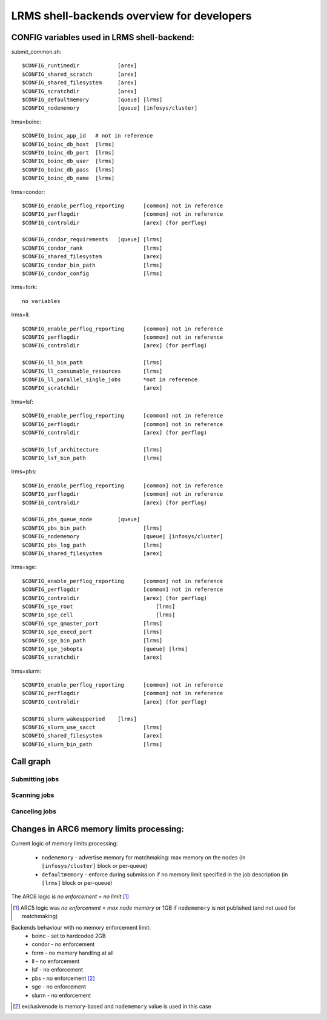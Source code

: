 LRMS shell-backends overview for developers 
*******************************************

CONFIG variables used in LRMS shell-backend:
--------------------------------------------

submit_common.sh::

  $CONFIG_runtimedir		[arex]
  $CONFIG_shared_scratch	[arex]
  $CONFIG_shared_filesystem	[arex]
  $CONFIG_scratchdir		[arex]
  $CONFIG_defaultmemory		[queue] [lrms]
  $CONFIG_nodememory		[queue] [infosys/cluster]

lrms=boinc::

  $CONFIG_boinc_app_id   # not in reference
  $CONFIG_boinc_db_host  [lrms]
  $CONFIG_boinc_db_port  [lrms]
  $CONFIG_boinc_db_user  [lrms]
  $CONFIG_boinc_db_pass  [lrms]
  $CONFIG_boinc_db_name  [lrms]

lrms=condor::

  $CONFIG_enable_perflog_reporting	[common] not in reference
  $CONFIG_perflogdir			[common] not in reference
  $CONFIG_controldir			[arex] (for perflog)
  
  $CONFIG_condor_requirements 	[queue] [lrms]
  $CONFIG_condor_rank			[lrms]
  $CONFIG_shared_filesystem		[arex]
  $CONFIG_condor_bin_path		[lrms]
  $CONFIG_condor_config			[lrms]

lrms=fork::

  no variables

lrms=ll::

  $CONFIG_enable_perflog_reporting	[common] not in reference
  $CONFIG_perflogdir			[common] not in reference
  $CONFIG_controldir			[arex] (for perflog)

  $CONFIG_ll_bin_path			[lrms]
  $CONFIG_ll_consumable_resources	[lrms]
  $CONFIG_ll_parallel_single_jobs	*not in reference
  $CONFIG_scratchdir			[arex]

lrms=lsf::

  $CONFIG_enable_perflog_reporting	[common] not in reference
  $CONFIG_perflogdir			[common] not in reference
  $CONFIG_controldir			[arex] (for perflog)

  $CONFIG_lsf_architecture		[lrms]
  $CONFIG_lsf_bin_path			[lrms]

lrms=pbs::

  $CONFIG_enable_perflog_reporting	[common] not in reference
  $CONFIG_perflogdir			[common] not in reference
  $CONFIG_controldir			[arex] (for perflog)

  $CONFIG_pbs_queue_node        [queue]
  $CONFIG_pbs_bin_path			[lrms]
  $CONFIG_nodememory			[queue] [infosys/cluster]
  $CONFIG_pbs_log_path			[lrms]
  $CONFIG_shared_filesystem		[arex]

lrms=sge::

  $CONFIG_enable_perflog_reporting	[common] not in reference
  $CONFIG_perflogdir			[common] not in reference
  $CONFIG_controldir			[arex] (for perflog)
  $CONFIG_sge_root			    [lrms]
  $CONFIG_sge_cell			    [lrms]
  $CONFIG_sge_qmaster_port		[lrms]
  $CONFIG_sge_execd_port		[lrms]
  $CONFIG_sge_bin_path			[lrms]
  $CONFIG_sge_jobopts			[queue] [lrms]
  $CONFIG_scratchdir			[arex]

lrms=slurm::

  $CONFIG_enable_perflog_reporting	[common] not in reference
  $CONFIG_perflogdir			[common] not in reference
  $CONFIG_controldir			[arex] (for perflog)

  $CONFIG_slurm_wakeupperiod	[lrms]
  $CONFIG_slurm_use_sacct		[lrms]
  $CONFIG_shared_filesystem		[arex]
  $CONFIG_slurm_bin_path		[lrms]


Call graph
----------

Submitting jobs
~~~~~~~~~~~~~~~

.. graphviz::

   digraph {
       subgraph cluster_0 {
          node [style=filled, shape=Rectangle];
          label = "sumbit_LRMS_job.sh";
          "define joboption_lrms" -> "source lrms_common.sh" -> "source submit_common.sh";
          "source submit_common.sh" -> "common_init" -> lslogic;
          lslogic [ label="LRMS-specific submit" ];
       }

       subgraph cluster_1 {
          label = "sumbit_common.sh";
          style = "dashed";
          node [style=filled];
          "common_init()";
          aux1 [ label="RTEs()" ];
          aux2 [ label="Moving files()" ];
          aux3 [ label="I/O redicrection()" ];
          aux4 [ label="Defining user ENV()" ];
          aux5 [ label="Memory requirements()" ];
          aux1 -> lslogic;
          aux2 -> lslogic;
          aux3 -> lslogic;
          aux4 -> lslogic;
          aux5 -> lslogic;
          # rank hack
          aux1 -> aux2 -> aux3 -> aux4 -> aux5 [style=invis];
        }

        subgraph cluster_2 {
           label = "lrms_common.sh";
           style = "dashed";
           node [style=filled];
          "packaging paths" -> "source lrms_common.sh";
          "parse_arc_conf()" -> "common_init()";
          "parse_grami()" -> "common_init()";
          "init_lrms_env()" -> "common_init()";
          "packaging paths" [shape=Rectangle]
        }

        subgraph cluster_3 {
          label = "configure_LRMS_env.sh";
          node [style=filled, shape=Rectangle];
          "set LRMS-specific ENV/fucntions"  -> "common_init()";
        }

        "a-rex" -> "define joboption_lrms";
        "common_init()" -> "common_init"

        "arc.conf" -> "parse_arc_conf()";
        "grami file" -> "parse_grami()";

        # rank hack
        "packaging paths" -> "set LRMS-specific ENV/fucntions" [style=invis];

        "a-rex" [shape=Mdiamond];
        "grami file" [shape=Msquare];
        "arc.conf" [shape=Msquare];
        lslogic -> "LRMS";
        "LRMS" [shape=Mdiamond];
    }

Scanning jobs
~~~~~~~~~~~~~

.. graphviz::

   digraph {
       subgraph cluster_0 {
          node [style=filled, shape=Rectangle];
          label = "scan_LRMS_job.sh";
          lslogic [ label="LRMS-specific scan" ];
          "define joboption_lrms" -> "source lrms_common.sh" -> "source scan_common.sh";
          "source scan_common.sh" -> "common_init" -> lslogic;
       }

       subgraph cluster_1 {
          label = "scan_common.sh";
          style = "dashed";
          node [style=filled];
          "common_init()";
          aux1 [ label="Timestamp convertion()" ];
          aux2 [ label="Owner UID()" ];
          aux3 [ label="Read/Write diag()" ];
          aux4 [ label="Save commentfile()" ];
          aux1 -> lslogic;
          aux2 -> lslogic;
          aux3 -> lslogic;
          aux4 -> lslogic;
          # rank hack
          "common_init()" -> aux1 -> aux2 -> aux3 -> aux4 [style=invis];
        }

        subgraph cluster_2 {
           label = "lrms_common.sh";
           style = "dashed";
           node [style=filled];
          "packaging paths" -> "source lrms_common.sh";
          "parse_arc_conf()" -> "common_init()";
          "init_lrms_env()" -> "common_init()";
          "parse_grami()";
          "packaging paths" [shape=Rectangle]
        }

        subgraph cluster_3 {
          label = "configure_LRMS_env.sh";
          node [style=filled, shape=Rectangle];
          "set LRMS-specific ENV/fucntions"  -> "common_init()";
        }

        "a-rex" -> "define joboption_lrms";
        "common_init()" -> "common_init"

        "arc.conf" -> "parse_arc_conf()";
        "controldir" -> lslogic;
        lslogic -> "LRMS";

        # rank hack
        "source lrms_common.sh" -> "set LRMS-specific ENV/fucntions" [style=invis];

        "a-rex" [shape=Mdiamond];
        "controldir" [shape=Msquare];
        "arc.conf" [shape=Msquare];
        "LRMS" [shape=Mdiamond];
    }

Canceling jobs
~~~~~~~~~~~~~~

.. graphviz::

   digraph {
       subgraph cluster_0 {
          node [style=filled, shape=Rectangle];
          label = "cancel_LRMS_job.sh";
          lslogic [ label="LRMS-specific cancel" ];
          "define joboption_lrms" -> "source lrms_common.sh" -> "source scan_common.sh";
          "source scan_common.sh" -> "common_init" -> lslogic;
       }

       subgraph cluster_1 {
          label = "cancel_common.sh";
          style = "dashed";
          node [style=filled];
          "common_init()";
        }

        subgraph cluster_2 {
           label = "lrms_common.sh";
           style = "dashed";
           node [style=filled];
          "packaging paths" -> "source lrms_common.sh";
          "parse_arc_conf()" -> "common_init()";
          "init_lrms_env()" 
          "parse_grami()" -> "common_init()";
          "packaging paths" [shape=Rectangle]
        }

        subgraph cluster_3 {
          label = "configure_LRMS_env.sh";
          node [style=filled, shape=Rectangle];
          "set LRMS-specific ENV/fucntions"  -> "common_init()";
        }

        "a-rex" -> "define joboption_lrms";
        "common_init()" -> "common_init"

        "arc.conf" -> "parse_arc_conf()";
        "grami file" -> "parse_grami()";
        lslogic -> "LRMS";

        # rank hack
        "source lrms_common.sh" -> "set LRMS-specific ENV/fucntions" [style=invis];

        "a-rex" [shape=Mdiamond];
        "grami file" [shape=Msquare];
        "arc.conf" [shape=Msquare];
        "LRMS" [shape=Mdiamond];
    }


Changes in ARC6 memory limits processing:
-----------------------------------------

Current logic of memory limits processing:

  * ``nodememory`` - advertise memory for matchmaking: max memory on the nodes (in ``[infosys/cluster]`` block or per-queue)
  * ``defaultmemory`` - enforce during submission if no memory limit specified in the job description (in ``[lrms]`` block or per-queue)

The ARC6 logic is *no enforcement = no limit* [1]_

.. [1] ARC5 logic was *no enforcement = max node memory* or 1GB if ``nodememory`` is not published (and not used for matchmaking)

Backends behaviour with no memory enforcement limit:
  * boinc - set to hardcoded 2GB
  * condor - no enforcement
  * form - no memory handling at all
  * ll - no enforcement
  * lsf - no enforcement
  * pbs - no enforcement [2]_ 
  * sge - no enforcement
  * slurm - no enforcement

.. [2] exclusivenode is memory-based and ``nodememory`` value is used in this case


